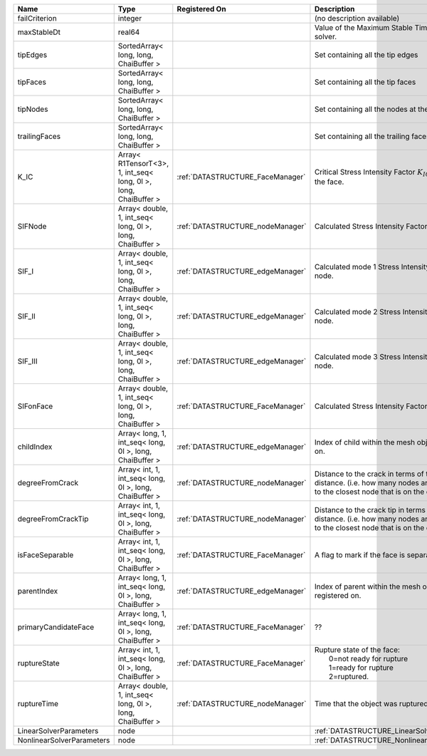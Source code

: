 

========================= =============================================================== ================================ ===================================================================================================================================================== 
Name                      Type                                                            Registered On                    Description                                                                                                                                           
========================= =============================================================== ================================ ===================================================================================================================================================== 
failCriterion             integer                                                                                          (no description available)                                                                                                                            
maxStableDt               real64                                                                                           Value of the Maximum Stable Timestep for this solver.                                                                                                 
tipEdges                  SortedArray< long, long, ChaiBuffer >                                                            Set containing all the tip edges                                                                                                                      
tipFaces                  SortedArray< long, long, ChaiBuffer >                                                            Set containing all the tip faces                                                                                                                      
tipNodes                  SortedArray< long, long, ChaiBuffer >                                                            Set containing all the nodes at the fracture tip                                                                                                      
trailingFaces             SortedArray< long, long, ChaiBuffer >                                                            Set containing all the trailing faces                                                                                                                 
K_IC                      Array< R1TensorT<3>, 1, int_seq< long, 0l >, long, ChaiBuffer > :ref:`DATASTRUCTURE_FaceManager` Critical Stress Intensity Factor :math:`K_{IC}` in the plane of the face.                                                                             
SIFNode                   Array< double, 1, int_seq< long, 0l >, long, ChaiBuffer >       :ref:`DATASTRUCTURE_nodeManager` Calculated Stress Intensity Factor on the node.                                                                                                       
SIF_I                     Array< double, 1, int_seq< long, 0l >, long, ChaiBuffer >       :ref:`DATASTRUCTURE_edgeManager` Calculated mode 1 Stress Intensity Factor on the node.                                                                                                
SIF_II                    Array< double, 1, int_seq< long, 0l >, long, ChaiBuffer >       :ref:`DATASTRUCTURE_edgeManager` Calculated mode 2 Stress Intensity Factor on the node.                                                                                                
SIF_III                   Array< double, 1, int_seq< long, 0l >, long, ChaiBuffer >       :ref:`DATASTRUCTURE_edgeManager` Calculated mode 3 Stress Intensity Factor on the node.                                                                                                
SIFonFace                 Array< double, 1, int_seq< long, 0l >, long, ChaiBuffer >       :ref:`DATASTRUCTURE_FaceManager` Calculated Stress Intensity Factor on the face.                                                                                                       
childIndex                Array< long, 1, int_seq< long, 0l >, long, ChaiBuffer >         :ref:`DATASTRUCTURE_edgeManager` Index of child within the mesh object it is registered on.                                                                                            
degreeFromCrack           Array< int, 1, int_seq< long, 0l >, long, ChaiBuffer >          :ref:`DATASTRUCTURE_nodeManager` Distance to the crack in terms of topological distance. (i.e. how many nodes are along the path to the closest node that is on the crack surface.     
degreeFromCrackTip        Array< int, 1, int_seq< long, 0l >, long, ChaiBuffer >          :ref:`DATASTRUCTURE_nodeManager` Distance to the crack tip in terms of topological distance. (i.e. how many nodes are along the path to the closest node that is on the crack surface. 
isFaceSeparable           Array< int, 1, int_seq< long, 0l >, long, ChaiBuffer >          :ref:`DATASTRUCTURE_FaceManager` A flag to mark if the face is separable.                                                                                                              
parentIndex               Array< long, 1, int_seq< long, 0l >, long, ChaiBuffer >         :ref:`DATASTRUCTURE_edgeManager` Index of parent within the mesh object it is registered on.                                                                                           
primaryCandidateFace      Array< long, 1, int_seq< long, 0l >, long, ChaiBuffer >         :ref:`DATASTRUCTURE_FaceManager` ??                                                                                                                                                    
ruptureState              Array< int, 1, int_seq< long, 0l >, long, ChaiBuffer >          :ref:`DATASTRUCTURE_FaceManager` | Rupture state of the face:                                                                                                                            
                                                                                                                           |  0=not ready for rupture                                                                                                                              
                                                                                                                           |  1=ready for rupture                                                                                                                                  
                                                                                                                           |  2=ruptured.                                                                                                                                          
ruptureTime               Array< double, 1, int_seq< long, 0l >, long, ChaiBuffer >       :ref:`DATASTRUCTURE_nodeManager` Time that the object was ruptured/split.                                                                                                              
LinearSolverParameters    node                                                                                             :ref:`DATASTRUCTURE_LinearSolverParameters`                                                                                                           
NonlinearSolverParameters node                                                                                             :ref:`DATASTRUCTURE_NonlinearSolverParameters`                                                                                                        
========================= =============================================================== ================================ ===================================================================================================================================================== 


